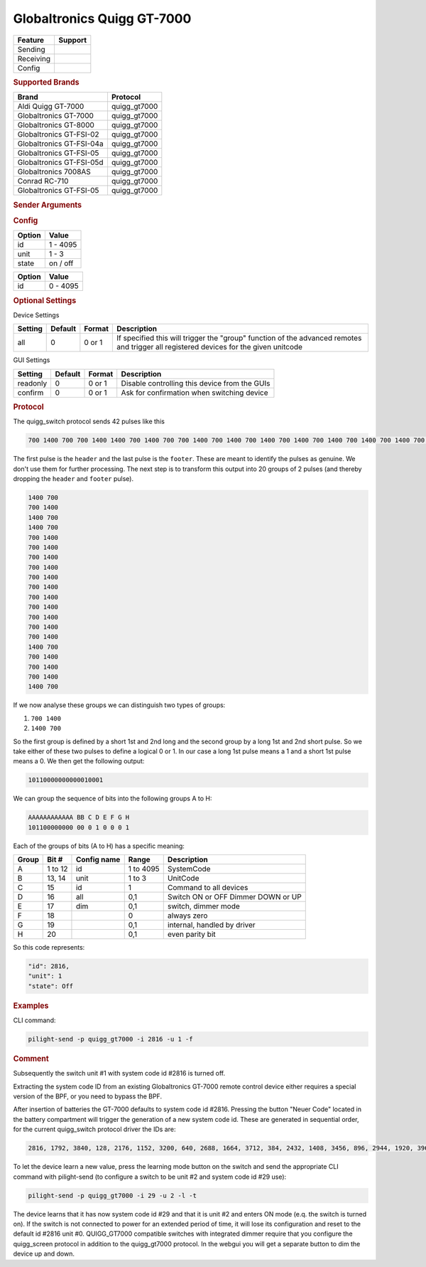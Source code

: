 .. |yes| image:: ../../../images/yes.png
.. |no| image:: ../../../images/no.png

.. role:: underline
   :class: underline

Globaltronics Quigg GT-7000
===========================

+------------------+-------------+
| **Feature**      | **Support** |
+------------------+-------------+
| Sending          | |yes|       |
+------------------+-------------+
| Receiving        | |yes|       |
+------------------+-------------+
| Config           | |yes|       |
+------------------+-------------+

.. rubric:: Supported Brands

+-------------------------------+---------------+
| **Brand**                     | **Protocol**  |
+-------------------------------+---------------+
| Aldi Quigg GT-7000            | quigg_gt7000  |
+-------------------------------+---------------+
| Globaltronics GT-7000         | quigg_gt7000  |
+-------------------------------+---------------+
| Globaltronics GT-8000         | quigg_gt7000  |
+-------------------------------+---------------+
| Globaltronics GT-FSI-02       | quigg_gt7000  |
+-------------------------------+---------------+
| Globaltronics GT-FSI-04a      | quigg_gt7000  |
+-------------------------------+---------------+
| Globaltronics GT-FSI-05       | quigg_gt7000  |
+-------------------------------+---------------+
| Globaltronics GT-FSI-05d      | quigg_gt7000  |
+-------------------------------+---------------+
| Globaltronics 7008AS          | quigg_gt7000  |
+-------------------------------+---------------+
| Conrad RC-710                 | quigg_gt7000  |
+-------------------------------+---------------+
| Globaltronics GT-FSI-05       | quigg_gt7000  |
+-------------------------------+---------------+

.. rubric:: Sender Arguments

.. code-block:: console
   :linenos:

   -t --on           send an on signal to a device
   -f --off          send an off signal to a device
   -i --id=id        control the device with this system id (1 ... 4095)
   -u --unit=unit    control the device with this unit code (0 ... 3)
   -a --all          send command to all device units belonging to this system id
   -l --learn        send multiple streams so switch can learn

.. rubric:: Config

.. code-block:: json
   :linenos:

   {
     "devices": {
       "tvlight": {
         "protocol": [ "quigg_gt7000" ],
         "id": [{
           "id": 15,
           "unit": 0
         }],
         "state": "off"
       }
     },
     "gui": {
       "tvlight": {
         "name": "TV Backlight",
         "group": [ "Living" ],
         "media": [ "all" ]
       }
     }
   }

+------------------+-----------------+
| **Option**       | **Value**       |
+------------------+-----------------+
| id               | 1 - 4095        |
+------------------+-----------------+
| unit             | 1 - 3           |
+------------------+-----------------+
| state            | on / off        |
+------------------+-----------------+

.. versionchanged:: 8.0 Allow ID 0

+------------------+-----------------+
| **Option**       | **Value**       |
+------------------+-----------------+
| id               | 0 - 4095        |
+------------------+-----------------+

.. rubric:: Optional Settings

:underline:`Device Settings`

+--------------------+-------------+------------+-------------------------------------------------+
| **Setting**        | **Default** | **Format** | **Description**                                 |
+--------------------+-------------+------------+-------------------------------------------------+
| all                | 0           | 0 or 1     | If specified this will trigger the "group"      |
|                    |             |            | function of the advanced remotes and trigger    |
|                    |             |            | all registered devices for the given unitcode   |
+--------------------+-------------+------------+-------------------------------------------------+

:underline:`GUI Settings`

+----------------------+-------------+------------+-----------------------------------------------------------+
| **Setting**          | **Default** | **Format** | **Description**                                           |
+----------------------+-------------+------------+-----------------------------------------------------------+
| readonly             | 0           | 0 or 1     | Disable controlling this device from the GUIs             |
+----------------------+-------------+------------+-----------------------------------------------------------+
| confirm              | 0           | 0 or 1     | Ask for confirmation when switching device                |
+----------------------+-------------+------------+-----------------------------------------------------------+

.. rubric:: Protocol

The quigg_switch protocol sends 42 pulses like this

.. code-block:: console

   700 1400 700 700 1400 1400 700 1400 700 700 1400 700 1400 700 1400 700 1400 700 1400 700 1400 700 1400 700 1400 700 1400 700 1400 700 1400 1400 700 700 1400 700 1400 700 1400 1400 700 81000

The first pulse is the ``header`` and the last pulse is the ``footer``.
These are meant to identify the pulses as genuine.
We don't use them for further processing.
The next step is to transform this output into 20 groups of 2 pulses (and thereby dropping the ``header`` and ``footer`` pulse).

.. code-block:: console

   1400 700
   700 1400
   1400 700
   1400 700
   700 1400
   700 1400
   700 1400
   700 1400
   700 1400
   700 1400
   700 1400
   700 1400
   700 1400
   700 1400
   700 1400
   1400 700
   700 1400
   700 1400
   700 1400
   1400 700

If we now analyse these groups we can distinguish two types of groups:

#. ``700 1400``
#. ``1400 700``

So the first group is defined by a short 1st and 2nd long and the second group by a long 1st and 2nd short pulse.
So we take either of these two pulses to define a logical 0 or 1.
In our case a long 1st pulse means a 1 and a short 1st pulse means a 0. We then get the following output:

.. code-block:: console

	 10110000000000010001

We can group the sequence of bits into the following groups A to H:

.. code-block:: console

   AAAAAAAAAAAA BB C D E F G H
   101100000000 00 0 1 0 0 0 1

Each of the groups of bits (A to H) has a specific meaning:

+-----------+-----------+-----------------+------------+-----------------------------+
| **Group** | **Bit #** | **Config name** | **Range**  | **Description**             |
+-----------+-----------+-----------------+------------+-----------------------------+
| A         | 1 to 12   | id              | 1 to 4095  | SystemCode                  |
+-----------+-----------+-----------------+------------+-----------------------------+
| B         | 13, 14    | unit            | 1 to 3     | UnitCode                    |
+-----------+-----------+-----------------+------------+-----------------------------+
| C         | 15        | id              | 1          | Command to all devices      |
+-----------+-----------+-----------------+------------+-----------------------------+
| D         | 16        | all             | 0,1        | Switch ON or OFF            |
+           +           +                 +            + Dimmer DOWN or UP           +
|           |           |                 |            |                             |
+-----------+-----------+-----------------+------------+-----------------------------+
| E         | 17        | dim             | 0,1        | switch, dimmer mode         |
+-----------+-----------+-----------------+------------+-----------------------------+
| F         | 18        |                 | 0          | always zero                 |
+-----------+-----------+-----------------+------------+-----------------------------+
| G         | 19        |                 | 0,1        | internal, handled by driver |
+-----------+-----------+-----------------+------------+-----------------------------+
| H         | 20        |                 | 0,1        | even parity bit             |
+-----------+-----------+-----------------+------------+-----------------------------+

So this code represents:

.. code-block:: console

  "id": 2816,
  "unit": 1
  "state": Off

.. rubric:: Examples

CLI command:

.. code-block:: console

   pilight-send -p quigg_gt7000 -i 2816 -u 1 -f

.. rubric:: Comment

Subsequently the switch unit #1 with system code id #2816 is turned off.

Extracting the system code ID from an existing Globaltronics GT-7000 remote control device
either requires a special version of the BPF, or you need to bypass the BPF.

After insertion of batteries the GT-7000 defaults to system code id #2816.
Pressing the button "Neuer Code" located in the battery compartment will trigger the generation of a new system code id.
These are generated in sequential order, for the current quigg_switch protocol driver the IDs are:

.. code-block:: console

   2816, 1792, 3840, 128, 2176, 1152, 3200, 640, 2688, 1664, 3712, 384, 2432, 1408, 3456, 896, 2944, 1920, 3968, ....

To let the device learn a new value, press the learning mode button on the switch
and send the appropriate CLI command with pilight-send (to configure a switch to be unit #2 and system code id #29 use):

.. code-block:: console

   pilight-send -p quigg_gt7000 -i 29 -u 2 -l -t

The device learns that it has now system code id #29 and that it is unit #2 and enters ON mode (e.q. the switch is turned on).
If the switch is not connected to power for an extended period of time, it will lose its configuration and reset to the default id #2816 unit #0.
QUIGG_GT7000 compatible switches with integrated dimmer require that you configure the quigg_screen protocol in addition to the quigg_gt7000 protocol.
In the webgui you will get a separate button to dim the device up and down.
